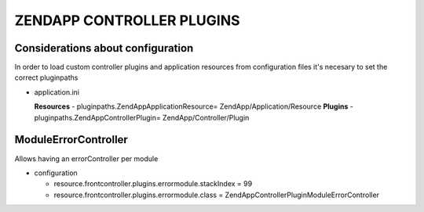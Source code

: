 ZENDAPP CONTROLLER PLUGINS
==========================

Considerations about configuration
----------------------------------
In order to load custom controller plugins and application resources
from configuration files it's necesary to set the correct pluginpaths

- application.ini

  **Resources**
  - pluginpaths.ZendApp\Application\Resource\ = ZendApp/Application/Resource
  **Plugins**
  - pluginpaths.ZendApp\Controller\Plugin\ = ZendApp/Controller/Plugin

ModuleErrorController
---------------------

Allows having an errorController per module

- configuration

  - resource.frontcontroller.plugins.errormodule.stackIndex = 99

  - resource.frontcontroller.plugins.errormodule.class = ZendApp\Controller\Plugin\ModuleErrorController

